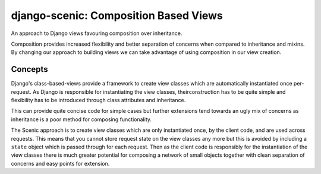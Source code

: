 
django-scenic: Composition Based Views
======================================

An approach to Django views favouring composition over inheritance.

Composition provides increased flexibility and better separation of concerns
when compared to inheritance and mixins. By changing our approach to building
views we can take advantage of using composition in our view creation.


Concepts
--------

Django's class-based-views provide a framework to create view classes which are
automatically instantiated once per-request. As Django is responsible for
instantiating the view classes, theirconstruction has to be quite simple and
flexibility has to be introduced through class attributes and inheritance.

This can provide quite concise code for simple cases but further extensions tend
towards an ugly mix of concerns as inheritance is a poor method for composing
functionality.

The Scenic approach is to create view classes which are only instantiated once,
by the client code, and are used across requests. This means that you cannot
store request state on the view classes any more but this is avoided by
including a ``state`` object which is passed through for each request. Then as
the client code is responsibly for the instantiation of the view classes there
is much greater potential for composing a network of small objects together
with clean separation of concerns and easy points for extension.
